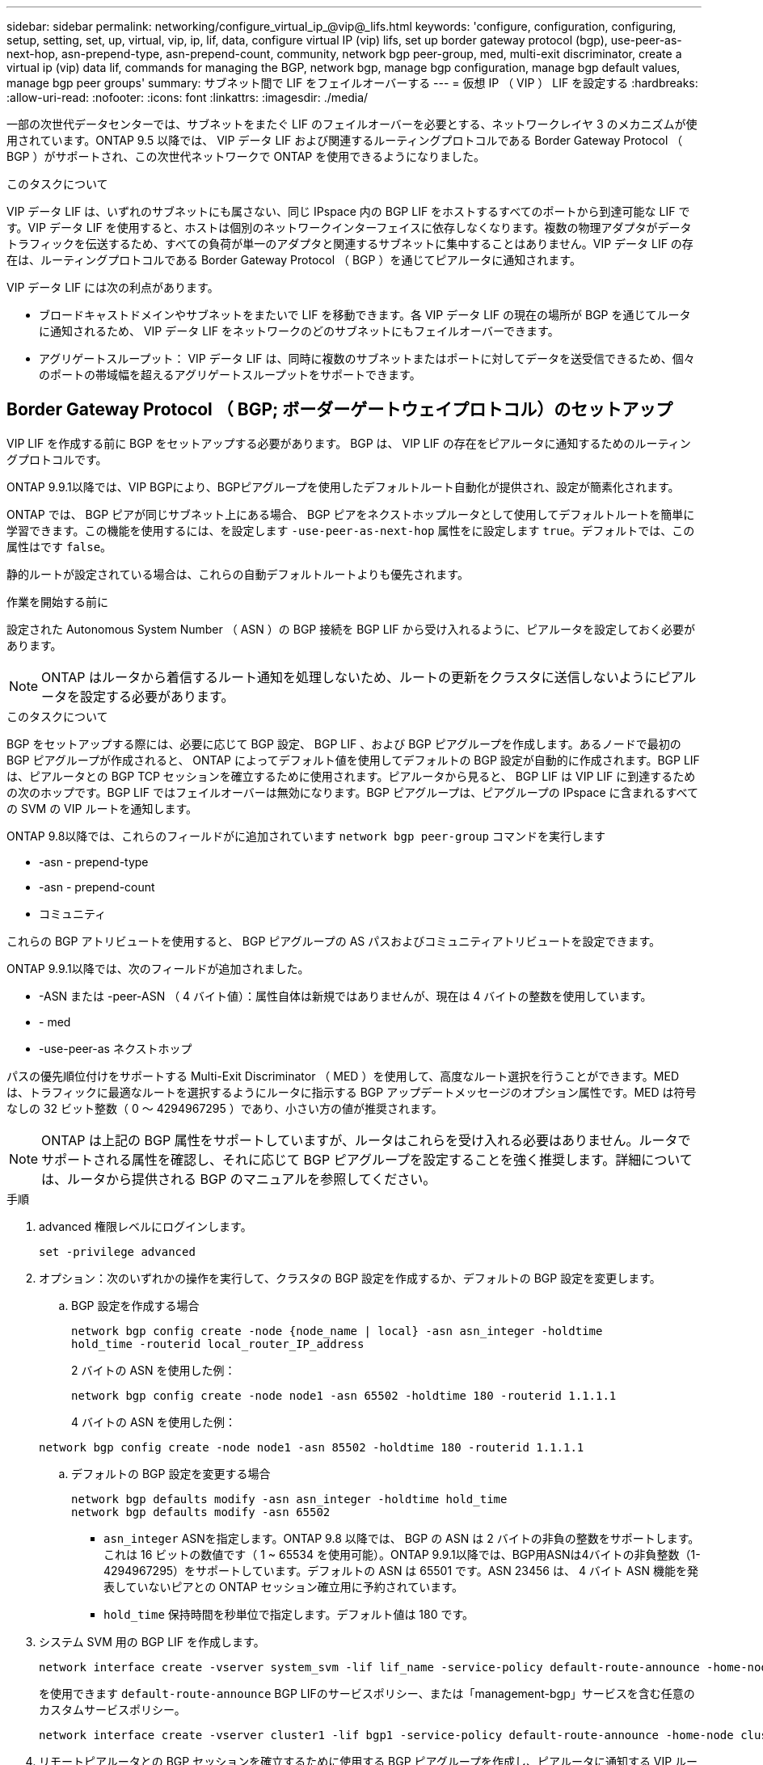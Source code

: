---
sidebar: sidebar 
permalink: networking/configure_virtual_ip_@vip@_lifs.html 
keywords: 'configure, configuration, configuring, setup, setting, set, up, virtual, vip, ip, lif, data, configure virtual IP (vip) lifs, set up border gateway protocol (bgp), use-peer-as-next-hop, asn-prepend-type, asn-prepend-count, community, network bgp peer-group, med, multi-exit discriminator, create a virtual ip (vip) data lif, commands for managing the BGP, network bgp, manage bgp configuration, manage bgp default values, manage bgp peer groups' 
summary: サブネット間で LIF をフェイルオーバーする 
---
= 仮想 IP （ VIP ） LIF を設定する
:hardbreaks:
:allow-uri-read: 
:nofooter: 
:icons: font
:linkattrs: 
:imagesdir: ./media/


[role="lead"]
一部の次世代データセンターでは、サブネットをまたぐ LIF のフェイルオーバーを必要とする、ネットワークレイヤ 3 のメカニズムが使用されています。ONTAP 9.5 以降では、 VIP データ LIF および関連するルーティングプロトコルである Border Gateway Protocol （ BGP ）がサポートされ、この次世代ネットワークで ONTAP を使用できるようになりました。

.このタスクについて
VIP データ LIF は、いずれのサブネットにも属さない、同じ IPspace 内の BGP LIF をホストするすべてのポートから到達可能な LIF です。VIP データ LIF を使用すると、ホストは個別のネットワークインターフェイスに依存しなくなります。複数の物理アダプタがデータトラフィックを伝送するため、すべての負荷が単一のアダプタと関連するサブネットに集中することはありません。VIP データ LIF の存在は、ルーティングプロトコルである Border Gateway Protocol （ BGP ）を通じてピアルータに通知されます。

VIP データ LIF には次の利点があります。

* ブロードキャストドメインやサブネットをまたいで LIF を移動できます。各 VIP データ LIF の現在の場所が BGP を通じてルータに通知されるため、 VIP データ LIF をネットワークのどのサブネットにもフェイルオーバーできます。
* アグリゲートスループット： VIP データ LIF は、同時に複数のサブネットまたはポートに対してデータを送受信できるため、個々のポートの帯域幅を超えるアグリゲートスループットをサポートできます。




== Border Gateway Protocol （ BGP; ボーダーゲートウェイプロトコル）のセットアップ

VIP LIF を作成する前に BGP をセットアップする必要があります。 BGP は、 VIP LIF の存在をピアルータに通知するためのルーティングプロトコルです。

ONTAP 9.9.1以降では、VIP BGPにより、BGPピアグループを使用したデフォルトルート自動化が提供され、設定が簡素化されます。

ONTAP では、 BGP ピアが同じサブネット上にある場合、 BGP ピアをネクストホップルータとして使用してデフォルトルートを簡単に学習できます。この機能を使用するには、を設定します `-use-peer-as-next-hop` 属性をに設定します `true`。デフォルトでは、この属性はです `false`。

静的ルートが設定されている場合は、これらの自動デフォルトルートよりも優先されます。

.作業を開始する前に
設定された Autonomous System Number （ ASN ）の BGP 接続を BGP LIF から受け入れるように、ピアルータを設定しておく必要があります。


NOTE: ONTAP はルータから着信するルート通知を処理しないため、ルートの更新をクラスタに送信しないようにピアルータを設定する必要があります。

.このタスクについて
BGP をセットアップする際には、必要に応じて BGP 設定、 BGP LIF 、および BGP ピアグループを作成します。あるノードで最初の BGP ピアグループが作成されると、 ONTAP によってデフォルト値を使用してデフォルトの BGP 設定が自動的に作成されます。BGP LIF は、ピアルータとの BGP TCP セッションを確立するために使用されます。ピアルータから見ると、 BGP LIF は VIP LIF に到達するための次のホップです。BGP LIF ではフェイルオーバーは無効になります。BGP ピアグループは、ピアグループの IPspace に含まれるすべての SVM の VIP ルートを通知します。

ONTAP 9.8以降では、これらのフィールドがに追加されています `network bgp peer-group` コマンドを実行します

* -asn - prepend-type
* -asn - prepend-count
* コミュニティ


これらの BGP アトリビュートを使用すると、 BGP ピアグループの AS パスおよびコミュニティアトリビュートを設定できます。

ONTAP 9.9.1以降では、次のフィールドが追加されました。

* -ASN または -peer-ASN （ 4 バイト値）：属性自体は新規ではありませんが、現在は 4 バイトの整数を使用しています。
* - med
* -use-peer-as ネクストホップ


パスの優先順位付けをサポートする Multi-Exit Discriminator （ MED ）を使用して、高度なルート選択を行うことができます。MED は、トラフィックに最適なルートを選択するようにルータに指示する BGP アップデートメッセージのオプション属性です。MED は符号なしの 32 ビット整数（ 0 ～ 4294967295 ）であり、小さい方の値が推奨されます。


NOTE: ONTAP は上記の BGP 属性をサポートしていますが、ルータはこれらを受け入れる必要はありません。ルータでサポートされる属性を確認し、それに応じて BGP ピアグループを設定することを強く推奨します。詳細については、ルータから提供される BGP のマニュアルを参照してください。

.手順
. advanced 権限レベルにログインします。
+
`set -privilege advanced`

. オプション：次のいずれかの操作を実行して、クラスタの BGP 設定を作成するか、デフォルトの BGP 設定を変更します。
+
.. BGP 設定を作成する場合
+
....
network bgp config create -node {node_name | local} -asn asn_integer -holdtime
hold_time -routerid local_router_IP_address
....
+
2 バイトの ASN を使用した例：

+
....
network bgp config create -node node1 -asn 65502 -holdtime 180 -routerid 1.1.1.1
....
+
4 バイトの ASN を使用した例：

+
....
network bgp config create -node node1 -asn 85502 -holdtime 180 -routerid 1.1.1.1
....
.. デフォルトの BGP 設定を変更する場合
+
....
network bgp defaults modify -asn asn_integer -holdtime hold_time
network bgp defaults modify -asn 65502
....
+
*** `asn_integer` ASNを指定します。ONTAP 9.8 以降では、 BGP の ASN は 2 バイトの非負の整数をサポートします。これは 16 ビットの数値です（ 1 ~ 65534 を使用可能）。ONTAP 9.9.1以降では、BGP用ASNは4バイトの非負整数（1-4294967295）をサポートしています。デフォルトの ASN は 65501 です。ASN 23456 は、 4 バイト ASN 機能を発表していないピアとの ONTAP セッション確立用に予約されています。
*** `hold_time` 保持時間を秒単位で指定します。デフォルト値は 180 です。




. システム SVM 用の BGP LIF を作成します。
+
....
network interface create -vserver system_svm -lif lif_name -service-policy default-route-announce -home-node home_node -home-port home_port -address ip_address -netmask netmask
....
+
を使用できます `default-route-announce` BGP LIFのサービスポリシー、または「management-bgp」サービスを含む任意のカスタムサービスポリシー。

+
....
network interface create -vserver cluster1 -lif bgp1 -service-policy default-route-announce -home-node cluster1-01 -home-port e0c -address 10.10.10.100 -netmask 255.255.255.0
....
. リモートピアルータとの BGP セッションを確立するために使用する BGP ピアグループを作成し、ピアルータに通知する VIP ルート情報を設定します。
+
例 1 ：自動デフォルトルートのないピアグループを作成する

+
この場合、管理者は BGP ピアへのスタティックルートを作成する必要があります。

+
....
network bgp peer-group create -peer-group group_name -ipspace ipspace_name -bgp-lif bgp_lif -peer-address peer-router_ip_address -peer-asn 65502 -route-preference integer
-asn-prepend-type <ASN_prepend_type> -asn-prepend-count integer -med integer -community BGP community list <0-65535>:<0-65535>
....
+
....
network bgp peer-group create -peer-group group1 -ipspace Default -bgp-lif bgp1 -peer-address 10.10.10.1 -peer-asn 65502 -route-preference 100 -asn-prepend-type local-asn -asn-prepend-count 2 -med 100 -community 9000:900,8000:800
....
+
例 2 ：自動デフォルトルートを使用してピアグループを作成する

+
....
network bgp peer-group create -peer-group group_name -ipspace ipspace_name -bgp-lif bgp_lif -peer-address peer-router_ip_address -peer-asn 65502 -use-peer-as-next-hop true -route-preference integer -asn-prepend-type <ASN_prepend_type> -asn-prepend-count integer -med integer -community BGP community list <0-65535>:<0-65535>
....
+
....
network bgp peer-group create -peer-group group1 -ipspace Default -bgp-lif bgp1 -peer-address 10.10.10.1 -peer-asn 65502 -use-peer-as-next-hop true -route-preference 100 -asn-prepend-type local-asn -asn-prepend-count 2 -med 100 -community 9000:900,8000:800
....




== 仮想 IP （ VIP ）データ LIF を作成する

VIP データ LIF の存在は、ルーティングプロトコルである Border Gateway Protocol （ BGP ）を通じてピアルータに通知されます。

.作業を開始する前に
* BGP ピアグループをセットアップし、 LIF を作成する SVM の BGP セッションをアクティブにしておく必要があります。
* SVM の発信 VIP トラフィック用に、 BGP ルータまたは BGP LIF のサブネット内にあるその他のルータへの静的ルートを作成しておく必要があります。
* マルチパスルーティングをオンにして、発信 VIP トラフィックが使用可能なすべてのルートを使用できるようにする必要があります。
+
マルチパスルーティングが有効になっていない場合、すべての発信 VIP トラフィックは 1 つのインターフェイスから送信されます。



.手順
. VIP データ LIF を作成します。
+
....
network interface create -vserver svm_name -lif lif_name -role data -data-protocol
{nfs|cifs|iscsi|fcache|none|fc-nvme} -home-node home_node -address ip_address -is-vip true
....
+
でホームポートを指定しない場合は、VIPポートが自動的に選択されます `network interface create` コマンドを実行します

+
VIP データ LIF は、デフォルトで、各 IPspace に対してシステムで作成されるブロードキャストドメイン「 vip 」に属します。VIP ブロードキャストドメインを変更することはできません。

+
VIP データ LIF には、 IPspace の BGP LIF をホストするすべてのポートから同時に到達できます。ローカルノードに VIP の SVM 用のアクティブな BGP セッションがない場合は、 VIP データ LIF はその SVM 用の BGP セッションが確立されているノード上の次の VIP ポートにフェイルオーバーします。

. VIP データ LIF の SVM に対して BGP セッションが up ステータスになっていることを確認します。
+
....
network bgp vserver-status show

Node        Vserver  bgp status
	    ----------  -------- ---------
	    node1       vs1      up
....
+
BGPステータスがの場合 `down` ノードのSVMについては、VIPデータLIFは、SVMのBGPステータスがupになっている別のノードにフェイルオーバーします。BGPステータスがの場合 `down` すべてのノードでVIPデータLIFをどこでもホストすることはできず、LIFのステータスがdownになっている。





== BGP を管理するためのコマンド

ONTAP 9.5以降では、を使用します `network bgp` ONTAP でBGPセッションを管理するコマンド。



=== BGP 設定を管理する

|===


| 状況 | 使用するコマンド 


| BGP 設定を作成する | network bgp config create を実行します 


| BGP 設定を変更する | network bgp config modify 


| BGP 設定を削除する | ネットワーク BGP 設定の削除 


| BGP 設定を表示する | network bgp config show を実行します 


| VIP LIF の SVM に対する BGP ステータスを表示します | network bgp show-status show を使用してください 
|===


=== BGP のデフォルト値を管理する

|===


| 状況 | 使用するコマンド 


| BGP のデフォルト値を変更する | ネットワーク BGP のデフォルトが変更される 


| BGP のデフォルト値を表示します | network bgp defaults show を使用する 
|===


=== BGP ピアグループを管理します

|===


| 状況 | 使用するコマンド 


| BGP ピアグループを作成する | network bgp peer-group create を実行します 


| BGP ピアグループを変更する | network bgp peer-group modify 


| BGP ピアグループを削除する | network bgp peer-group delete 


| BGP ピアグループの情報を表示する | network bgp peer-group show 


| BGP ピアグループの名前を変更する | ネットワーク BGP ピアグループの名前を変更する 
|===
.関連情報
http://docs.netapp.com/ontap-9/topic/com.netapp.doc.dot-cm-cmpr/GUID-5CB10C70-AC11-41C0-8C16-B4D0DF916E9B.html["ONTAP 9 のコマンド"^]
